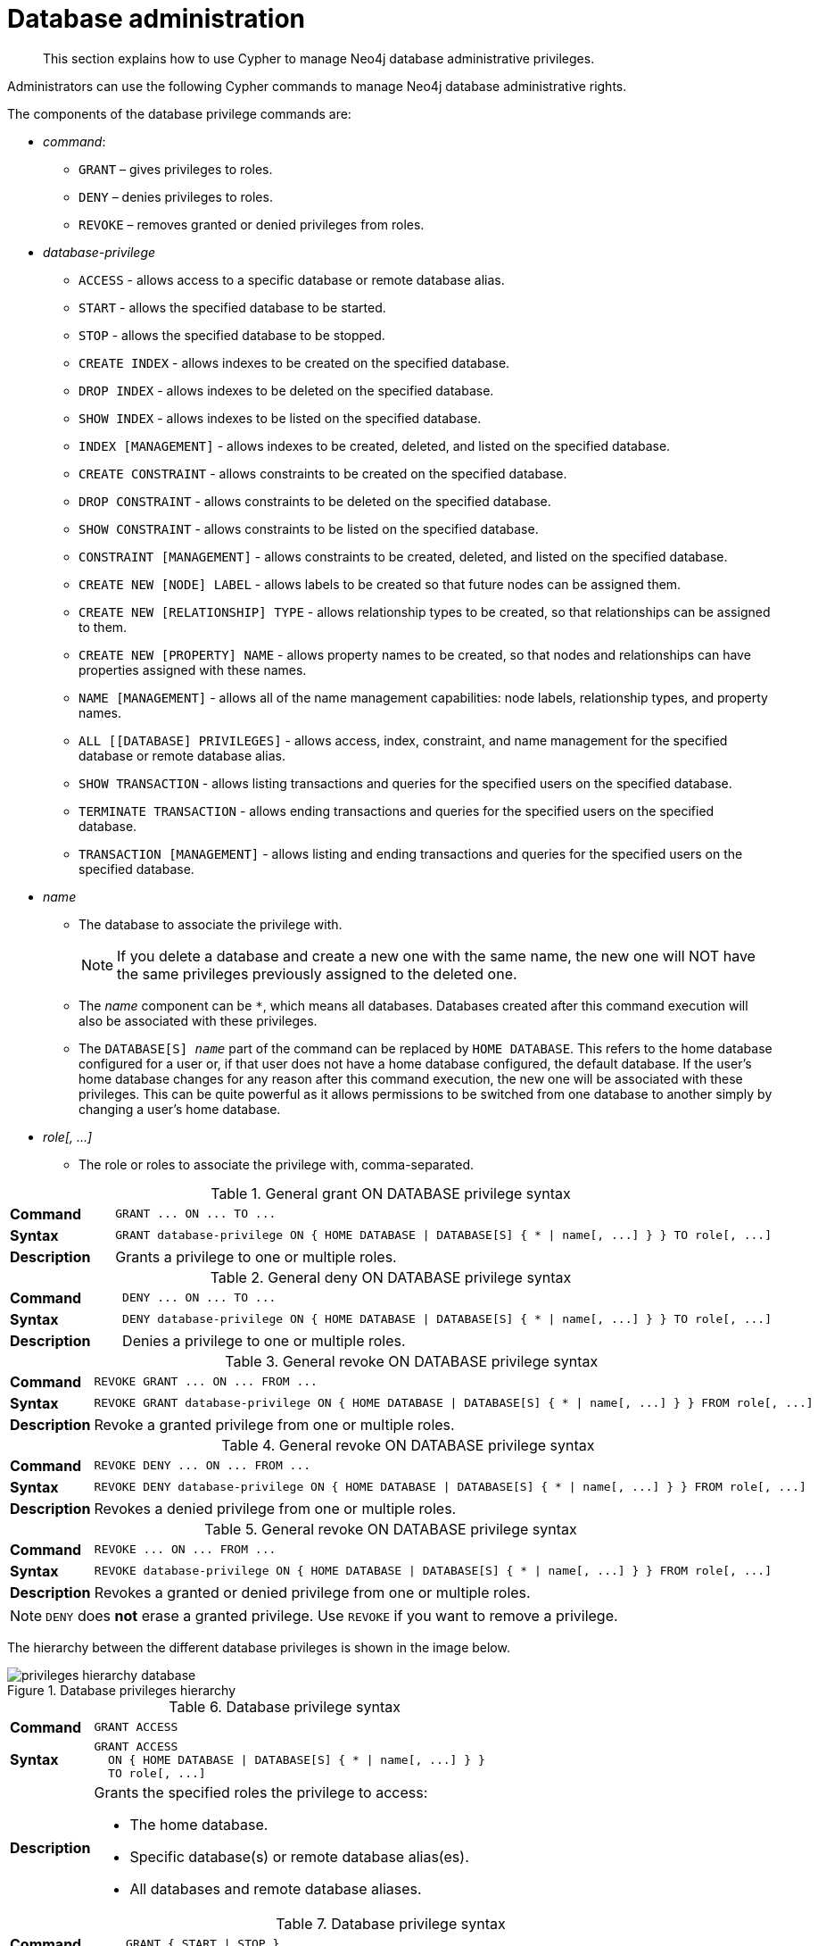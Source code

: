 :description: How to use Cypher to manage Neo4j database administrative privileges.

[role=enterprise-edition]
[[access-control-database-administration]]
= Database administration

[abstract]
--
This section explains how to use Cypher to manage Neo4j database administrative privileges.
--

Administrators can use the following Cypher commands to manage Neo4j database administrative rights.

The components of the database privilege commands are:

* _command_:
** `GRANT` – gives privileges to roles.
** `DENY` – denies privileges to roles.
** `REVOKE` – removes granted or denied privileges from roles.


* _database-privilege_
** `ACCESS` - allows access to a specific database or remote database alias.
** `START` - allows the specified database to be started.
** `STOP` - allows the specified database to be stopped.
** `CREATE INDEX` - allows indexes to be created on the specified database.
** `DROP INDEX` - allows indexes to be deleted on the specified database.
** `SHOW INDEX` - allows indexes to be listed on the specified database.
** `INDEX [MANAGEMENT]` - allows indexes to be created, deleted, and listed on the specified database.
** `CREATE CONSTRAINT` - allows constraints to be created on the specified database.
** `DROP CONSTRAINT` - allows constraints to be deleted on the specified database.
** `SHOW CONSTRAINT` - allows constraints to be listed on the specified database.
** `CONSTRAINT [MANAGEMENT]` - allows constraints to be created, deleted, and listed on the specified database.
** `CREATE NEW [NODE] LABEL` - allows labels to be created so that future nodes can be assigned them.
** `CREATE NEW [RELATIONSHIP] TYPE` - allows relationship types to be created, so that relationships can be assigned to them.
** `CREATE NEW [PROPERTY] NAME` - allows property names to be created, so that nodes and relationships can have properties assigned with these names.
** `NAME [MANAGEMENT]` - allows all of the name management capabilities: node labels, relationship types, and property names.
** `ALL [[DATABASE] PRIVILEGES]` - allows access, index, constraint, and name management for the specified database or remote database alias.
** `SHOW TRANSACTION` -  allows listing transactions and queries for the specified users on the specified database.
** `TERMINATE TRANSACTION` - allows ending transactions and queries for the specified users on the specified database.
** `TRANSACTION [MANAGEMENT]` - allows listing and ending transactions and queries for the specified users on the specified database.

* _name_
** The database to associate the privilege with.
+
[NOTE]
====
If you delete a database and create a new one with the same name, the new one will NOT have the same privileges previously assigned to the deleted one.
====
** The _name_ component can be `+*+`, which means all databases.
Databases created after this command execution will also be associated with these privileges.
** The `DATABASE[S] _name_` part of the command can be replaced by `HOME DATABASE`.
This refers to the home database configured for a user or, if that user does not have a home database configured, the default database.
If the user's home database changes for any reason after this command execution, the new one will be associated with these privileges.
This can be quite powerful as it allows permissions to be switched from one database to another simply by changing a user's home database.

* _role[, ...]_
** The role or roles to associate the privilege with, comma-separated.


.General grant +ON DATABASE+ privilege syntax
[cols="<15s,<85"]
|===

| Command
m| +GRANT ... ON ... TO ...+

| Syntax
a|
[source, syntax, role="noheader", indent=0]
----
GRANT database-privilege ON { HOME DATABASE \| DATABASE[S] { * \| name[, ...] } } TO role[, ...]
----

| Description
| Grants a privilege to one or multiple roles.

|===


.General deny +ON DATABASE+ privilege syntax
[cols="<15s,<85"]
|===

| Command
m| +DENY ... ON ... TO ...+

| Syntax
a|
[source, syntax, role="noheader", indent=0]
----
DENY database-privilege ON { HOME DATABASE \| DATABASE[S] { * \| name[, ...] } } TO role[, ...]
----

| Description
| Denies a privilege to one or multiple roles.

|===


.General revoke +ON DATABASE+ privilege syntax
[cols="<15s,<85"]
|===

| Command
m| +REVOKE GRANT ... ON ... FROM ...+

| Syntax
a|
[source, syntax, role="noheader", indent=0]
----
REVOKE GRANT database-privilege ON { HOME DATABASE \| DATABASE[S] { * \| name[, ...] } } FROM role[, ...]
----

| Description
| Revoke a granted privilege from one or multiple roles.

|===


.General revoke +ON DATABASE+ privilege syntax
[cols="<15s,<85"]
|===

| Command
m| +REVOKE DENY ... ON ... FROM ...+

| Syntax
a|
[source, syntax, role="noheader", indent=0]
----
REVOKE DENY database-privilege ON { HOME DATABASE \| DATABASE[S] { * \| name[, ...] } } FROM role[, ...]
----

| Description
| Revokes a denied privilege from one or multiple roles.

|===


.General revoke +ON DATABASE+ privilege syntax
[cols="<15s,<85"]
|===

| Command
m| +REVOKE ... ON ... FROM ...+

| Syntax
a|
[source, syntax, role="noheader", indent=0]
----
REVOKE database-privilege ON { HOME DATABASE \| DATABASE[S] { * \| name[, ...] } } FROM role[, ...]
----

| Description
| Revokes a granted or denied privilege from one or multiple roles.

|===


[NOTE]
====
`DENY` does *not* erase a granted privilege.
Use `REVOKE` if you want to remove a privilege.
====

The hierarchy between the different database privileges is shown in the image below.

image::privileges_hierarchy_database.png[title="Database privileges hierarchy"]




.Database privilege syntax
[cols="<15s,<85"]
|===

| Command
m| +GRANT ACCESS+

| Syntax
a|
[source, syntax, role="noheader", indent=0]
----
GRANT ACCESS
  ON { HOME DATABASE \| DATABASE[S] { * \| name[, ...] } }
  TO role[, ...]
----

| Description
a|
Grants the specified roles the privilege to access:

* The home database.
* Specific database(s) or remote database alias(es).
* All databases and remote database aliases.

|===


.Database privilege syntax
[cols="<15s,<85"]
|===

| Command
m| +GRANT { START \| STOP }+

| Syntax
a|
[source, syntax, role="noheader", indent=0]
----
GRANT { START \| STOP }
  ON { HOME DATABASE \| DATABASE[S] {* \| name[, ...] } }
  TO role[, ...]
----

| Description
| Grants the specified roles the privilege to start or stop the home database, specific database(s), or all databases.

|===


.Database privilege syntax
[cols="<15s,<85"]
|===

| Command
m| +GRANT { CREATE \| DROP \| SHOW } INDEX+

| Syntax
a|
[source, syntax, role="noheader", indent=0]
----
GRANT { CREATE \| DROP \| SHOW } INDEX[ES]
  ON { HOME DATABASE \| DATABASE[S] { * \| name[, ...] } }
  TO role[, ...]
----

| Description
| Grants the specified roles the privilege to create, delete, or show indexes on the home database, specific database(s), or all databases.

|===


.Database privilege syntax
[cols="<15s,<85"]
|===

| Command
m| +GRANT INDEX+

| Syntax
a|
[source, syntax, role="noheader", indent=0]
----
GRANT INDEX[ES] [MANAGEMENT]
  ON { HOME DATABASE \| DATABASE[S] { * \| name[, ...] } }
  TO role[, ...]
----

| Description
| Grants the specified roles the privilege to manage indexes on the home database, specific database(s), or all databases.

|===


.Database privilege syntax
[cols="<15s,<85"]
|===

| Command
m| +GRANT { CREATE \| DROP \| SHOW } CONSTRAINT+

| Syntax
a|
[source, syntax, role="noheader", indent=0]
----
GRANT { CREATE \| DROP \| SHOW } CONSTRAINT[S]
  ON { HOME DATABASE \| DATABASE[S] { * \| name[, ...] } }
  TO role[, ...]
----

| Description
| Grants the specified roles the privilege to create, delete, or show constraints on the home database, specific database(s), or all databases.

|===


.Database privilege syntax
[cols="<15s,<85"]
|===

| Command
m| +GRANT CONSTRAINT+

| Syntax
a|
[source, syntax, role="noheader", indent=0]
----
GRANT CONSTRAINT[S] [MANAGEMENT]
  ON { HOME DATABASE \| DATABASE[S] { * \| name[, ...] } }
  TO role[, ...]
----

| Description
| Grants the specified roles the privilege to manage constraints on the home database, specific database(s), or all databases.

|===


.Database privilege syntax
[cols="<15s,<85"]
|===

| Command
m| +GRANT CREATE NEW LABEL+

| Syntax
a|
[source, syntax, role="noheader", indent=0]
----
GRANT CREATE NEW [NODE] LABEL[S]
  ON { HOME DATABASE \| DATABASE[S] { * \| name[, ...] } }
  TO role[, ...]
----

| Description
| Grants the specified roles the privilege to create new node labels in the home database, specific database(s), or all databases.

|===


.Database privilege syntax
[cols="<15s,<85"]
|===

| Command
m| +GRANT CREATE NEW TYPE+

| Syntax
a|
[source, syntax, role="noheader", indent=0]
----
GRANT CREATE NEW [RELATIONSHIP] TYPE[S]
  ON { HOME DATABASE \| DATABASE[S] { * \| name[, ...] } }
  TO role[, ...]
----

| Description
| Grants the specified roles the privilege to create new relationship types in the home database, specific database(s), or all databases.

|===


.Database privilege syntax
[cols="<15s,<85"]
|===

| Command
m| +GRANT CREATE NEW NAME+

| Syntax
a|
[source, syntax, role="noheader", indent=0]
----
GRANT CREATE NEW [PROPERTY] NAME[S]
  ON { HOME DATABASE \| DATABASE[S] { * \| name[, ...] } }
  TO role[, ...]
----

| Description
| Grants the specified roles the privilege to create new property names in the home database, specific database(s), or all databases.

|===


.Database privilege syntax
[cols="<15s,<85"]
|===

| Command
m| +GRANT NAME+

| Syntax
a|
[source, syntax, role="noheader", indent=0]
----
GRANT NAME [MANAGEMENT]
  ON { HOME DATABASE \| DATABASE[S] { * \| name[, ...] } }
  TO role[, ...]
----

| Description
| Grants the specified roles the privilege to manage new labels, relationship types, and property names in the home database, specific database(s), or all databases.

|===


.Database privilege syntax
[cols="<15s,<85"]
|===

| Command
m| +GRANT ALL+

| Syntax
a|
[source, syntax, role="noheader", indent=0]
----
GRANT ALL [[DATABASE] PRIVILEGES]
  ON { HOME DATABASE \| DATABASE[S] { * \| name[, ...] } }
  TO role[, ...]
----

| Description
| Grants the specified roles all privileges for the home, a specific, or all databases and remote database aliases.

|===


.Database privilege syntax
[cols="<15s,<85"]
|===

| Command
m| +GRANT { SHOW \| TERMINATE } TRANSACTION+

| Syntax
a|
[source, syntax, role="noheader", indent=0]
----
GRANT { SHOW \| TERMINATE } TRANSACTION[S] [( { * \| user[, ...] } )]
  ON { HOME DATABASE \| DATABASE[S] { * \| name[, ...] } }
  TO role[, ...]
----

| Description
| Grants the specified roles the privilege to list and end the transactions and queries of all users or a particular user(s) in the home database, specific database(s), or all databases.

|===


.Database privilege syntax
[cols="<15s,<85"]
|===

| Command
m| +GRANT TRANSACTION+

| Syntax
a|
[source, syntax, role="noheader", indent=0]
----
GRANT TRANSACTION [MANAGEMENT] [( { * \| user[, ...] } )]
  ON { HOME DATABASE \| DATABASE[S] { * \| name[, ...] } }
  TO role[, ...]
----

| Description
| Grants the specified roles the privilege to manage the transactions and queries of all users or a particular user(s) in the home database, specific database(s), or all databases.

|===


image::privileges_grant_and_deny_syntax_database_privileges.png[title="Syntax of GRANT and DENY Database Privileges"]


[[access-control-database-administration-access]]
== The database `ACCESS` privilege

The `ACCESS` privilege enables users to connect to a database or a remote database alias.
With `ACCESS` you can run calculations, for example, `+RETURN 2 * 5 AS answer+` or call functions `RETURN timestamp() AS time`.

[source, syntax, role="noheader"]
----
GRANT ACCESS
  ON { HOME DATABASE | DATABASE[S] { * | name[, ...] } }
  TO role[, ...]
----

For example, to grant the role `regularUsers` the ability to access the database `neo4j`, use:

[source, cypher, role=noplay]
----
GRANT ACCESS ON DATABASE neo4j TO regularUsers
----

The `ACCESS` privilege can also be denied:

[source, syntax, role="noheader"]
----
DENY ACCESS
  ON { HOME DATABASE | DATABASE[S] { * | name[, ...] } }
  TO role[, ...]
----

For example, to deny the role `regularUsers` the ability to access to the remote database alias `remote-db`, use:

[source, cypher, role=noplay]
----
DENY ACCESS ON DATABASE `remote-db` TO regularUsers
----

The privileges granted can be seen using the `SHOW PRIVILEGES` command:

[source, cypher, role=noplay]
----
SHOW ROLE regularUsers PRIVILEGES AS COMMANDS
----

.Result
[options="header,footer", width="100%", cols="m"]
|===
|command
|"DENY ACCESS ON DATABASE `remote-db` TO `regularUsers`"
|"GRANT ACCESS ON DATABASE `neo4j` TO `regularUsers`"
a|Rows: 2
|===


[[access-control-database-administration-startstop]]
== The database `START`/`STOP` privileges

The `START` privilege can be used to enable the ability to start a database:

[source, syntax, role="noheader"]
----
GRANT START
  ON { HOME DATABASE | DATABASE[S] { * | name[, ...] } }
  TO role[, ...]
----

For example, to grant the role `regularUsers` the ability to start the database `neo4j`, use:

[source, cypher, role=noplay]
----
GRANT START ON DATABASE neo4j TO regularUsers
----

The `START` privilege can also be denied:

[source, syntax, role="noheader"]
----
DENY START
  ON { HOME DATABASE | DATABASE[S] { * | name[, ...] } }
  TO role[, ...]
----

For example, to deny the role `regularUsers` the ability to start to the database `neo4j`, use:

[source, cypher, role=noplay]
----
DENY START ON DATABASE system TO regularUsers
----

The `STOP` privilege can be used to enable the ability to stop a database:

[source, syntax, role="noheader"]
----
GRANT STOP
  ON { HOME DATABASE | DATABASE[S] { * | name[, ...] } }
  TO role[, ...]
----

For example, to grant the role `regularUsers` the ability to stop the database `neo4j`, use:

[source, cypher, role=noplay]
----
GRANT STOP ON DATABASE neo4j TO regularUsers
----

The `STOP` privilege can also be denied:

[source, syntax, role="noheader"]
----
DENY STOP
  ON { HOME DATABASE | DATABASE[S] { * | name[, ...] } }
  TO role[, ...]
----

For example, to deny the role `regularUsers` the ability to stop the database `neo4j`, use:

[source, cypher, role=noplay]
----
DENY STOP ON DATABASE system TO regularUsers
----

The privileges granted can be seen using the `SHOW PRIVILEGES` command:

[source, cypher, role=noplay]
----
SHOW ROLE regularUsers PRIVILEGES AS COMMANDS
----

.Result
[options="header,footer", width="100%", cols="m"]
|===
|command
|"DENY ACCESS ON DATABASE `remote-db` TO `regularUsers`"
|"DENY START ON DATABASE `system` TO `regularUsers`"
|"DENY STOP ON DATABASE `system` TO `regularUsers`"
|"GRANT ACCESS ON DATABASE `neo4j` TO `regularUsers`"
|"GRANT START ON DATABASE `neo4j` TO `regularUsers`"
|"GRANT STOP ON DATABASE `neo4j` TO `regularUsers`"
a|Rows: 6
|===

[NOTE]
====
Note that `START` and `STOP` privileges are not included in the xref::access-control/database-administration.adoc#access-control-database-administration-all[`ALL DATABASE PRIVILEGES`].
====


[[access-control-database-administration-index]]
== The `INDEX MANAGEMENT` privileges

Indexes can be created, deleted, or listed with the `CREATE INDEX`, `DROP INDEX`, and `SHOW INDEXES` commands.
The privilege to do this can be granted with `GRANT CREATE INDEX`, `GRANT DROP INDEX`, and `GRANT SHOW INDEX` commands.
The privilege to do all three can be granted with `GRANT INDEX MANAGEMENT` command.




.Index management privilege syntax
[cols="<15s,<85"]
|===

| Command
m| +GRANT { CREATE \| DROP \| SHOW } INDEX+

| Syntax
a|
[source, syntax, role="noheader", indent=0]
----
GRANT { CREATE \| DROP \| SHOW } INDEX[ES]
  ON { HOME DATABASE \| DATABASE[S] { * \| name[, ...] } }
  TO role[, ...]
----

| Description
| Enables the specified roles to create, delete, or show indexes in the home database, specific database(s), or all databases.

|===



.Index management privilege syntax
[cols="<15s,<85"]
|===

| Command
m| +GRANT INDEX+

| Syntax
a|
[source, syntax, role="noheader", indent=0]
----
GRANT INDEX[ES] [MANAGEMENT]
  ON { HOME DATABASE \| DATABASE[S] { * \| name[, ...] } }
  TO role[, ...]
----

| Description
| Enables the specified roles to manage indexes in the home database, specific database(s), or all databases.

|===


For example, to grant the role `regularUsers` the ability to create indexes on the database `neo4j`, use:

[source, cypher, role=noplay]
----
GRANT CREATE INDEX ON DATABASE neo4j TO regularUsers
----

The `SHOW INDEXES` privilege only affects the xref::indexes-for-search-performance.adoc#administration-indexes-list-indexes[`SHOW INDEXES` command], and not the older procedures for listing indexes, such as `db.indexes`.


[[access-control-database-administration-constraints]]
== The `CONSTRAINT MANAGEMENT` privileges

Constraints can be created, deleted, or listed with the `CREATE CONSTRAINT`, `DROP CONSTRAINT` and `SHOW CONSTRAINTS` commands.
The privilege to do this can be granted with `GRANT CREATE CONSTRAINT`, `GRANT DROP CONSTRAINT`, `GRANT SHOW CONSTRAINT` commands.
The privilege to do all three can be granted with `GRANT CONSTRAINT MANAGEMENT` command.


.Constraint management privilege syntax
[cols="<15s,<85"]
|===

| Command
m| +GRANT { CREATE \| DROP \| SHOW } CONSTRAINT+

| Syntax
a|
[source, syntax, role="noheader", indent=0]
----
GRANT { CREATE \| DROP \| SHOW } CONSTRAINT[S]
  ON { HOME DATABASE \| DATABASE[S] { * \| name[, ...] } }
  TO role[, ...]
----

| Description
| Enables the specified roles to create, delete, or show constraints on the home database, specific database(s), or all databases.

|===


.Constraint management privilege syntax
[cols="<15s,<85"]
|===

| Command
m| +GRANT CONSTRAINT+

| Syntax
a|
[source, syntax, role="noheader", indent=0]
----
GRANT CONSTRAINT[S] [MANAGEMENT]
  ON { HOME DATABASE \| DATABASE[S] { * \| name[, ...] } }
  TO role[, ...]
----

| Description
| Enable the specified roles to manage constraints on the home database, specific database(s), or all databases.

|===


For example, to grant the role `regularUsers` the ability to create constraints on the database `neo4j`, use:

[source, cypher, role=noplay]
----
GRANT CREATE CONSTRAINT ON DATABASE neo4j TO regularUsers
----

The `SHOW CONSTRAINTS` privilege only affects the xref::constraints/syntax.adoc#administration-constraints-syntax-list[`SHOW CONSTRAINTS` command], and not the older procedures for listing constraints, such as `db.constraints`.


[[access-control-database-administration-tokens]]
== The `NAME MANAGEMENT` privileges

The right to create new labels, relationship types, and property names is different from the right to create nodes, relationships, and properties.
The latter is managed using database `WRITE` privileges, while the former is managed using specific `+GRANT/DENY CREATE NEW ...+` commands for each type.


.Node label management privileges syntax
[cols="<15s,<85"]
|===

| Command
m| +GRANT CREATE NEW LABEL+

| Syntax
a|
[source, syntax, role="noheader", indent=0]
----
GRANT CREATE NEW [NODE] LABEL[S]
  ON { HOME DATABASE \| DATABASE[S] { * \| name[, ...] } }
  TO role[, ...]
----

| Description
| Enables the specified roles to create new node labels in the home database, specific database(s), or all databases.

|===


.Relationship type management privileges syntax
[cols="<15s,<85"]
|===

| Command
m| +GRANT CREATE NEW TYPE+

| Syntax
a|
[source, syntax, role="noheader", indent=0]
----
GRANT CREATE NEW [RELATIONSHIP] TYPE[S]
  ON { HOME DATABASE \| DATABASE[S] { * \| name[, ...] } }
  TO role[, ...]
----

| Description
| Enables the specified roles to create new relationship types in the home database, specific database(s), or all databases.

|===


.Property name management privileges syntax
[cols="<15s,<85"]
|===

| Command
m| +GRANT CREATE NEW NAME+

| Syntax
a|
[source, syntax, role="noheader", indent=0]
----
GRANT CREATE NEW [PROPERTY] NAME[S]
  ON { HOME DATABASE \| DATABASE[S] { * \| name[, ...] } }
  TO role[, ...]
----

| Description
| Enables the specified roles to create new property names in the home database, specific database(s), or all databases.

|===


.Node label, relationship type, and property name privileges management syntax
[cols="<15s,<85"]
|===

| Command
m| +GRANT NAME+

| Syntax
a|
[source, syntax, role="noheader", indent=0]
----
GRANT NAME [MANAGEMENT]
  ON { HOME DATABASE \| DATABASE[S] { * \| name[, ...] } }
  TO role[, ...]
----

| Description
| Enables the specified roles to create new labels, relationship types, and property names in the home database, specific database(s), or all databases.

|===


For example, to grant the role `regularUsers` the ability to create new properties on nodes or relationships on the database `neo4j`, use:

[source, cypher, role=noplay]
----
GRANT CREATE NEW PROPERTY NAME ON DATABASE neo4j TO regularUsers
----


[[access-control-database-administration-all]]
== Granting `ALL DATABASE PRIVILEGES`

The right to access a database, create and drop indexes and constraints and create new labels, relationship types or property names can be achieved with a single command:

[source, syntax, role="noheader"]
----
GRANT ALL [[DATABASE] PRIVILEGES]
  ON { HOME DATABASE | DATABASE[S] { * | name[, ...] } }
  TO role[, ...]
----

[NOTE]
====
Note that the privileges for starting and stopping all databases, and transaction management, are not included in the `ALL DATABASE PRIVILEGES` grant.
These privileges are associated with administrators while other database privileges are of use to domain and application developers.
====

For example, granting the abilities above on the database `neo4j` to the role `databaseAdminUsers` is done using the following query.

[source, cypher, role=noplay]
----
GRANT ALL DATABASE PRIVILEGES ON DATABASE neo4j TO databaseAdminUsers
----

The privileges granted can be seen using the `SHOW PRIVILEGES` command:

[source, cypher, role=noplay]
----
SHOW ROLE databaseAdminUsers PRIVILEGES AS COMMANDS
----

.Result
[options="header,footer", width="100%", cols="m"]
|===
|command
|"GRANT ALL DATABASE PRIVILEGES ON DATABASE `neo4j` TO `databaseAdminUsers`"
a|Rows: 1
|===


[[access-control-database-administration-transaction]]
== Granting `TRANSACTION MANAGEMENT` privileges

The right to run the commands `SHOW TRANSACTIONS`, `TERMINATE TRANSACTIONS`, and the deprecated procedures `dbms.listTransactions`, `dbms.listQueries`, `dbms.killQuery`, `dbms.killQueries`, `dbms.killTransaction` and `dbms.killTransactions` is now managed through the `SHOW TRANSACTION` and `TERMINATE TRANSACTION` privileges.


.Database privilege syntax
[cols="<15s,<85"]
|===

| Command
m| +GRANT SHOW TRANSACTION+

| Syntax
a|
[source, syntax, role="noheader", indent=0]
----
GRANT SHOW TRANSACTION[S] [( { * \| user[, ...] } )]
  ON { HOME DATABASE \| DATABASE[S] { * \| name[, ...] } }
  TO role[, ...]
----

| Description
| Enables the specified roles to list transactions and queries for user(s) or all users in the home database, specific database(s), or all databases.

|===


.Database privilege syntax
[cols="<15s,<85"]
|===

| Command
m| +GRANT TERMINATE TRANSACTION+

| Syntax
a|
[source, syntax, role="noheader", indent=0]
----
GRANT TERMINATE TRANSACTION[S] [( { * \| user[, ...] } )]
  ON { HOME DATABASE \| DATABASE[S] { * \| name[, ...] } }
  TO role[, ...]
----

| Description
| Enables the specified roles to end running transactions and queries for user(s) or all users in the home database, specific database(s), or all databases.

|===


.Database privilege syntax
[cols="<15s,<85"]
|===

| Command
m| +GRANT TRANSACTION+

| Syntax
a|
[source, syntax, role="noheader", indent=0]
----
GRANT TRANSACTION [MANAGEMENT] [( { * \| user[, ...] } )]
  ON { HOME DATABASE \| DATABASE[S] { * \| name[, ...] } }
  TO role[, ...]
----

| Description
| Enables the specified roles to manage transactions and queries for user(s) or all users in the home database, specific database(s), or all databases.

|===


[NOTE]
====
Note that the `TRANSACTION MANAGEMENT` privileges are not included in the xref::access-control/database-administration.adoc#access-control-database-administration-all[`ALL DATABASE PRIVILEGES`].
====

For example, to grant the role `regularUsers` the ability to list transactions for user `jake` on the database `neo4j`, use:

[source, cypher, role=noplay]
----
GRANT SHOW TRANSACTION (jake) ON DATABASE neo4j TO regularUsers
----
